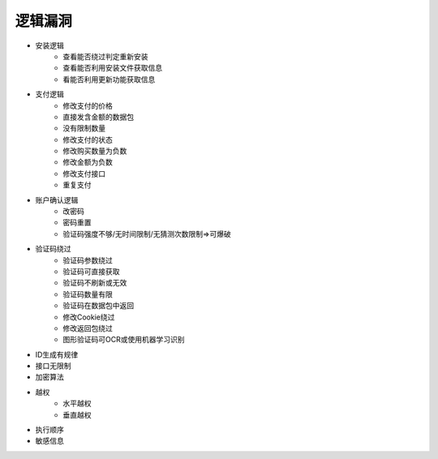 逻辑漏洞
================================

- 安装逻辑
    - 查看能否绕过判定重新安装
    - 查看能否利用安装文件获取信息
    - 看能否利用更新功能获取信息

- 支付逻辑
    - 修改支付的价格
    - 直接发含金额的数据包
    - 没有限制数量
    - 修改支付的状态
    - 修改购买数量为负数
    - 修改金额为负数
    - 修改支付接口
    - 重复支付

- 账户确认逻辑
    - 改密码
    - 密码重置
    - 验证码强度不够/无时间限制/无猜测次数限制=>可爆破

- 验证码绕过
	- 验证码参数绕过
	- 验证码可直接获取
	- 验证码不刷新或无效
	- 验证码数量有限
	- 验证码在数据包中返回
	- 修改Cookie绕过
	- 修改返回包绕过
	- 图形验证码可OCR或使用机器学习识别

- ID生成有规律
- 接口无限制
- 加密算法
- 越权
    - 水平越权
    - 垂直越权

- 执行顺序
- 敏感信息

